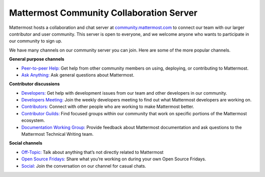 Mattermost Community Collaboration Server
================================

Mattermost hosts a collaboration and chat server at `community.mattermost.com <https://community.mattermost.com/login>`__ to connect our team with our larger contributor and user community. This server is open to everyone, and we welcome anyone who wants to participate in our community to sign up.

We have many channels on our community server you can join. Here are some of the more popular channels.

**General purpose channels**

- `Peer-to-peer Help: <https://community.mattermost.com/core/channels/peer-to-peer-help>`__ Get help from other community members on using, deploying, or contributing to Mattermost.
- `Ask Anything: <https://community.mattermost.com/core/channels/ask-anything>`__ Ask general questions about Mattermost.

**Contributor discussions**

- `Developers: <https://community.mattermost.com/core/channels/developers>`__ Get help with development issues from our team and other developers in our community.
- `Developers Meeting: <https://community.mattermost.com/core/channels/developers-meeting>`__ Join the weekly developers meeting to find out what Mattermost developers are working on.
- `Contributors: <https://community.mattermost.com/core/channels/tickets>`__ Connect with other people who are working to make Mattermost better.
- `Contributor Guilds: <https://developers.mattermost.com/contribute/getting-started/guilds/>`__ Find focused groups within our community that work on specific portions of the Mattermost ecosystem.
- `Documentation Working Group: <https://community.mattermost.com/core/channels/dwg-documentation-working-group>`__ Provide feedback about Mattermost documentation and ask questions to the Mattermost Technical Writing team.

**Social channels**

- `Off-Topic: <https://community.mattermost.com/core/channels/off-topic-pub>`__ Talk about anything that’s not directly related to Mattermost
- `Open Source Fridays: <https://community.mattermost.com/core/channels/open-source-fridays>`__ Share what you’re working on during your own Open Source Fridays.
- `Social: <https://community.mattermost.com/core/channels/social>`__ Join the conversation on our channel for casual chats. 
